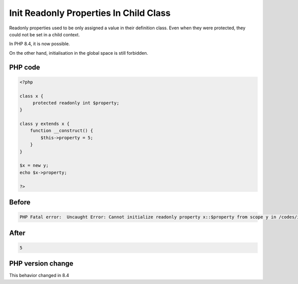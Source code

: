 .. _`init-readonly-properties-in-child-class`:

Init Readonly Properties In Child Class
=======================================
.. meta::
	:description:
		Init Readonly Properties In Child Class: Readonly properties used to be only assigned a value in their definition class.
	:twitter:card: summary_large_image
	:twitter:site: @exakat
	:twitter:title: Init Readonly Properties In Child Class
	:twitter:description: Init Readonly Properties In Child Class: Readonly properties used to be only assigned a value in their definition class
	:twitter:creator: @exakat
	:twitter:image:src: https://php-changed-behaviors.readthedocs.io/en/latest/_static/logo.png
	:og:image: https://php-changed-behaviors.readthedocs.io/en/latest/_static/logo.png
	:og:title: Init Readonly Properties In Child Class
	:og:type: article
	:og:description: Readonly properties used to be only assigned a value in their definition class
	:og:url: https://php-tips.readthedocs.io/en/latest/tips/initReadonlyInChild.html
	:og:locale: en

Readonly properties used to be only assigned a value in their definition class. Even when they were protected, they could not be set in a child context. 



In PHP 8.4, it is now possible. 



On the other hand, initialisation in the global space is still forbidden.

PHP code
________
.. code-block:: php

   <?php
   
   class x {
   	protected readonly int $property;
   }
   
   class y extends x {
       function __construct() {
           $this->property = 5;
       }
   }
   
   $x = new y;
   echo $x->property;
   
   ?>

Before
______
.. code-block:: output

   PHP Fatal error:  Uncaught Error: Cannot initialize readonly property x::$property from scope y in /codes/initReadonlyInChild.php:9

After
______
.. code-block:: output

   5


PHP version change
__________________
This behavior changed in 8.4



